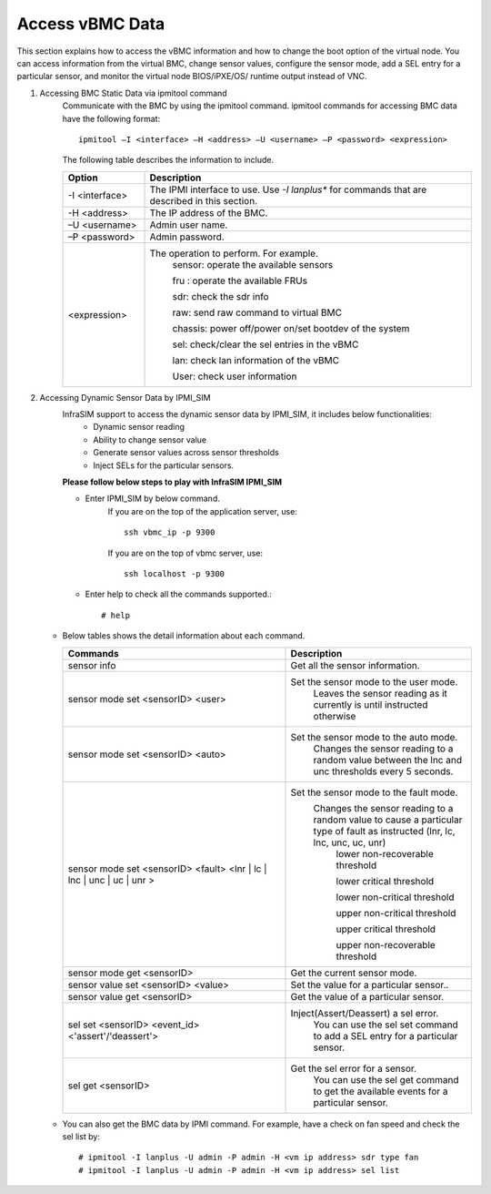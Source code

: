Access vBMC Data
~~~~~~~~~~~~~~~~~~~~~~~~~~~~~~~~~~~~~~~~~~~~~~

This section explains how to access the vBMC information and how to change the boot option of the virtual node. You can access information from the virtual BMC, change sensor values,
configure the sensor mode, add a SEL entry for a particular sensor, and monitor the virtual node BIOS/iPXE/OS/ runtime output instead of VNC.


#. Accessing BMC Static Data via ipmitool command
    Communicate with the BMC by using the ipmitool command. ipmitool commands for accessing BMC data have the following format::

      ipmitool –I <interface> –H <address> –U <username> –P <password> <expression>

    The following table describes the information to include.

    .. list-table::
       :widths: 20 80
       :header-rows: 1

       * - Option
         - Description
       * - -I <interface>
         - The IPMI interface to use. Use *-I lanplus** for commands that are described in this section.
       * - -H <address>
         - The IP address of the BMC.
       * - –U <username>
         - Admin user name.
       * - –P <password>
         - Admin password.
       * - <expression>
         - The operation to perform. For example.
             sensor: operate the available sensors

             fru : operate the available FRUs

             sdr: check the sdr info

             raw: send raw command to virtual BMC

             chassis: power off/power on/set bootdev of the system

             sel: check/clear the sel entries in the vBMC

             lan: check lan information of the vBMC

             User: check user information

#. Accessing Dynamic Sensor Data by IPMI_SIM
    InfraSIM support to access the dynamic sensor data by IPMI_SIM, it includes below functionalities:
       * Dynamic sensor reading
       * Ability to change sensor value
       * Generate sensor values across sensor thresholds
       * Inject SELs for the particular sensors.

    **Please follow below steps to play with InfraSIM IPMI_SIM**

    * Enter IPMI_SIM by below command.
       If you are on the top of the application server, use::

              ssh vbmc_ip -p 9300


       If you are on the top of vbmc server, use::

              ssh localhost -p 9300


    * Enter help to check all the commands supported.::

           # help

   *  Below tables shows the detail information about each command.

      .. list-table::
         :widths: 120 100
         :header-rows: 1

         * - Commands
           - Description
         * - sensor info
           - Get all the sensor information.
         * - sensor mode set <sensorID> <user>
           - Set the sensor mode to the user mode.
               Leaves the sensor reading as it currently is until instructed otherwise
         * - sensor mode set <sensorID> <auto>
           - Set the sensor mode to the auto mode.
               Changes the sensor reading to a random value between the lnc and unc thresholds every 5 seconds.
         * - sensor mode set <sensorID> <fault> <lnr | lc | lnc | unc | uc | unr >
           - Set the sensor mode to the fault mode.
               Changes the sensor reading to a random value to cause a particular type of fault as instructed (lnr, lc, lnc, unc, uc, unr)
                   lower non-recoverable threshold

                   lower critical threshold

                   lower non-critical threshold

                   upper non-critical threshold

                   upper critical threshold

                   upper non-recoverable threshold
         * - sensor mode get <sensorID>
           - Get the current sensor mode.
         * - sensor value set <sensorID> <value>
           - Set the value for a particular sensor..
         * - sensor value get <sensorID>
           - Get the value of a particular sensor.
         * - sel set <sensorID> <event_id> <'assert'/'deassert'>
           - Inject(Assert/Deassert) a sel error.
               You can use the sel set command to add a SEL entry for a particular sensor.
         * - sel get <sensorID>
           - Get the sel error for a sensor.
               You can use the sel get command to get the available events for a particular sensor.

   * You can also get the BMC data by IPMI command. For example, have a check on fan speed and check the sel list by: ::

       # ipmitool -I lanplus -U admin -P admin -H <vm ip address> sdr type fan
       # ipmitool -I lanplus -U admin -P admin -H <vm ip address> sel list
